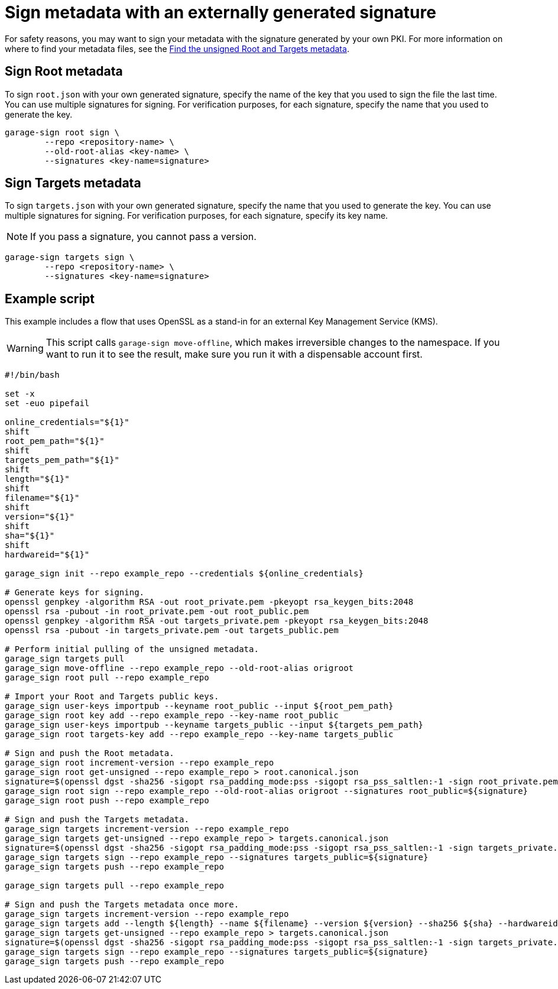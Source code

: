 = Sign metadata with an externally generated signature
ifdef::env-github[]

[NOTE]
====
We recommend that you link:https://docs.ota.here.com/ota-client/latest/{docname}.html[view this article in our documentation portal]. Not all of our articles render correctly in GitHub.
====
endif::[]

For safety reasons, you may want to sign your metadata with the signature generated by your own PKI.
For more information on where to find your metadata files, see the xref:finding-unsigned-metadata.adoc[Find the unsigned Root and Targets metadata].

== Sign Root metadata

To sign `root.json` with your own generated signature, specify the name of the key that you used to sign the file the last time.
You can use multiple signatures for signing.
For verification purposes, for each signature, specify the name that you used to generate the key.

```
garage-sign root sign \
        --repo <repository-name> \
        --old-root-alias <key-name> \
        --signatures <key-name=signature>
```

== Sign Targets metadata


To sign `targets.json` with your own generated signature, specify the name that you used to generate the key.
You can use multiple signatures for signing.
For verification purposes, for each signature, specify its key name.

NOTE: If you pass a signature, you cannot pass a version.

```
garage-sign targets sign \
        --repo <repository-name> \
        --signatures <key-name=signature>
```

== Example script

This example includes a flow that uses OpenSSL as a stand-in for an external Key Management Service (KMS).

WARNING: This script calls `garage-sign move-offline`, which makes irreversible changes to the namespace.
If you want to run it to see the result, make sure you run it with a dispensable account first.


```
#!/bin/bash

set -x
set -euo pipefail

online_credentials="${1}"
shift
root_pem_path="${1}"
shift
targets_pem_path="${1}"
shift
length="${1}"
shift
filename="${1}"
shift
version="${1}"
shift
sha="${1}"
shift
hardwareid="${1}"

garage_sign init --repo example_repo --credentials ${online_credentials}

# Generate keys for signing.
openssl genpkey -algorithm RSA -out root_private.pem -pkeyopt rsa_keygen_bits:2048
openssl rsa -pubout -in root_private.pem -out root_public.pem
openssl genpkey -algorithm RSA -out targets_private.pem -pkeyopt rsa_keygen_bits:2048
openssl rsa -pubout -in targets_private.pem -out targets_public.pem

# Perform initial pulling of the unsigned metadata.
garage_sign targets pull
garage_sign move-offline --repo example_repo --old-root-alias origroot
garage_sign root pull --repo example_repo

# Import your Root and Targets public keys.
garage_sign user-keys importpub --keyname root_public --input ${root_pem_path}
garage_sign root key add --repo example_repo --key-name root_public
garage_sign user-keys importpub --keyname targets_public --input ${targets_pem_path}
garage_sign root targets-key add --repo example_repo --key-name targets_public

# Sign and push the Root metadata.
garage_sign root increment-version --repo example_repo
garage_sign root get-unsigned --repo example_repo > root.canonical.json
signature=$(openssl dgst -sha256 -sigopt rsa_padding_mode:pss -sigopt rsa_pss_saltlen:-1 -sign root_private.pem root.canonical.json | base64 -w0)
garage_sign root sign --repo example_repo --old-root-alias origroot --signatures root_public=${signature}
garage_sign root push --repo example_repo

# Sign and push the Targets metadata.
garage_sign targets increment-version --repo example_repo
garage_sign targets get-unsigned --repo example_repo > targets.canonical.json
signature=$(openssl dgst -sha256 -sigopt rsa_padding_mode:pss -sigopt rsa_pss_saltlen:-1 -sign targets_private.pem targets.canonical.json | base64 -w0)
garage_sign targets sign --repo example_repo --signatures targets_public=${signature}
garage_sign targets push --repo example_repo

garage_sign targets pull --repo example_repo

# Sign and push the Targets metadata once more.
garage_sign targets increment-version --repo example_repo
garage_sign targets add --length ${length} --name ${filename} --version ${version} --sha256 ${sha} --hardwareids ${hardwareid} --repo example_repo
garage_sign targets get-unsigned --repo example_repo > targets.canonical.json
signature=$(openssl dgst -sha256 -sigopt rsa_padding_mode:pss -sigopt rsa_pss_saltlen:-1 -sign targets_private.pem targets.canonical.json | base64 -w0)
garage_sign targets sign --repo example_repo --signatures targets_public=${signature}
garage_sign targets push --repo example_repo
```
